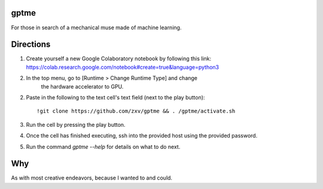 gptme
-----
For those in search of a mechanical muse made of machine learning.

Directions
----------
1. Create yourself a new Google Colaboratory notebook by following this
   link: https://colab.research.google.com/notebook#create=true&language=python3
2. In the top menu, go to [Runtime > Change Runtime Type] and change
	 the hardware accelerator to GPU.
2. Paste in the following to the text cell's text field (next to the
   play button)::
       !git clone https://github.com/zxv/gptme && . /gptme/activate.sh
3. Run the cell by pressing the play button.
4. Once the cell has finished executing, ssh into the provided host
   using the provided password.
5. Run the command `gptme --help` for details on what to do next.

Why
---
As with most creative endeavors, because I wanted to and could.
